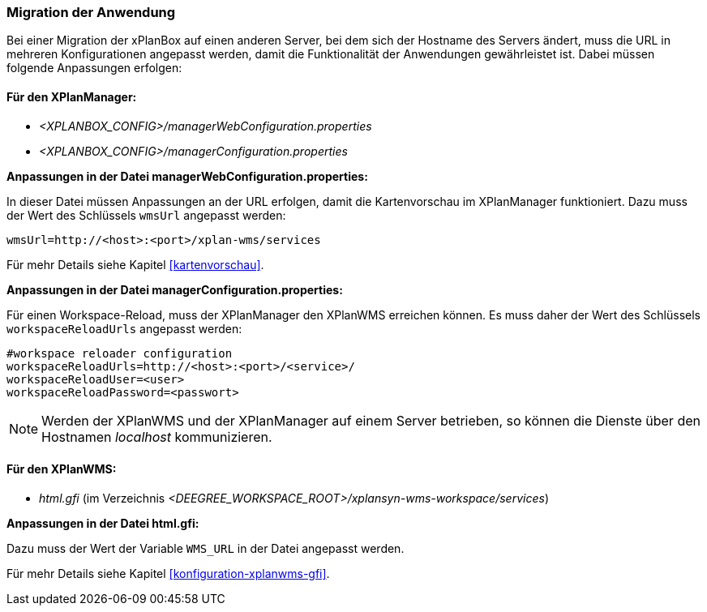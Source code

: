 [[migration-der-anwendung]]
=== Migration der Anwendung

Bei einer Migration der xPlanBox auf einen anderen Server, bei dem sich der Hostname des Servers ändert, muss die URL in mehreren Konfigurationen angepasst werden, damit die Funktionalität der Anwendungen gewährleistet ist. Dabei müssen folgende Anpassungen erfolgen:

[[fuer-den-xplanmanager]]
==== Für den XPlanManager:

* _<XPLANBOX_CONFIG>/managerWebConfiguration.properties_
* _<XPLANBOX_CONFIG>/managerConfiguration.properties_

*Anpassungen in der Datei managerWebConfiguration.properties:*

In dieser Datei müssen Anpassungen an der URL erfolgen, damit die
Kartenvorschau im XPlanManager funktioniert. Dazu muss der Wert des
Schlüssels `wmsUrl` angepasst werden:

----
wmsUrl=http://<host>:<port>/xplan-wms/services
----

Für mehr Details siehe Kapitel <<kartenvorschau>>.

*Anpassungen in der Datei managerConfiguration.properties:*

Für einen Workspace-Reload, muss der XPlanManager den XPlanWMS
erreichen können. Es muss daher der Wert des Schlüssels
`workspaceReloadUrls` angepasst werden:

----
#workspace reloader configuration
workspaceReloadUrls=http://<host>:<port>/<service>/
workspaceReloadUser=<user>
workspaceReloadPassword=<passwort>
----

NOTE: Werden der XPlanWMS und der XPlanManager auf einem Server
betrieben, so können die Dienste über den Hostnamen _localhost_
kommunizieren.

[[fuer-den-xplanwms]]
==== Für den XPlanWMS:

* _html.gfi_ (im Verzeichnis _<DEEGREE_WORKSPACE_ROOT>/xplansyn-wms-workspace/services_)

*Anpassungen in der Datei html.gfi:*

Dazu muss der Wert der Variable `WMS_URL` in der Datei angepasst werden.

Für mehr Details siehe Kapitel <<konfiguration-xplanwms-gfi>>.